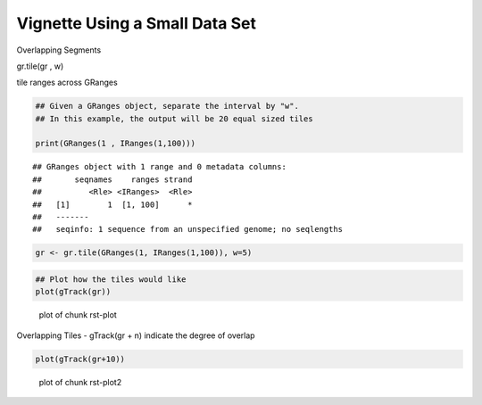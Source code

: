 Vignette Using a Small Data Set
===============================

Overlapping Segments

gr.tile(gr , w)

tile ranges across GRanges


.. sourcecode:: r
    

    ## Given a GRanges object, separate the interval by "w".
    ## In this example, the output will be 20 equal sized tiles
    
    print(GRanges(1 , IRanges(1,100)))


::

    ## GRanges object with 1 range and 0 metadata columns:
    ##       seqnames    ranges strand
    ##          <Rle> <IRanges>  <Rle>
    ##   [1]        1  [1, 100]      *
    ##   -------
    ##   seqinfo: 1 sequence from an unspecified genome; no seqlengths


.. sourcecode:: r
    

    gr <- gr.tile(GRanges(1, IRanges(1,100)), w=5)



.. sourcecode:: r
    

    ## Plot how the tiles would like
    plot(gTrack(gr))

.. figure:: figure/rst-plot-1.png
    :alt: plot of chunk rst-plot

    plot of chunk rst-plot

Overlapping Tiles - gTrack(gr + n)
indicate the degree of overlap


.. sourcecode:: r
    

    plot(gTrack(gr+10))

.. figure:: figure/rst-plot2-1.png
    :alt: plot of chunk rst-plot2

    plot of chunk rst-plot2




